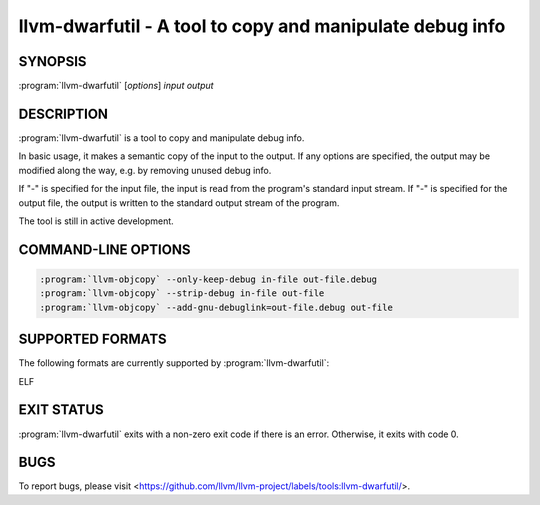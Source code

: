 llvm-dwarfutil - A tool to copy and manipulate debug info
=========================================================

.. program:: llvm-dwarfutil

SYNOPSIS
--------

:program:`llvm-dwarfutil` [*options*] *input* *output*

DESCRIPTION
-----------

:program:`llvm-dwarfutil` is a tool to copy and manipulate debug info.

In basic usage, it makes a semantic copy of the input to the output. If any
options are specified, the output may be modified along the way, e.g.
by removing unused debug info.

If "-" is specified for the input file, the input is read from the program's
standard input stream. If "-" is specified for the output file, the output
is written to the standard output stream of the program.

The tool is still in active development.

COMMAND-LINE OPTIONS
--------------------

.. option:: --garbage-collection

 Removes pieces of debug information related to discarded sections.
 When the linker does section garbage collection the abandoned debug info
 is left behind. Such abandoned debug info references address ranges using
 tombstone values. Thus, when this option is specified, the tool removes
 debug info which is marked with the tombstone value.

 That option is enabled by default.

.. option:: --odr-deduplication

 Remove duplicated types (if "One Definition Rule" is supported by source
 language). Keeps first type definition and removes other definitions,
 potentially significantly reducing the size of output debug info.

 That option is enabled by default.

.. option:: --help, -h

 Print a summary of command line options.

.. option:: --no-garbage-collection

 Disable :option:`--garbage-collection`.

.. option:: --no-odr-deduplication

 Disable :option:`--odr-deduplication`.

.. option:: --no-separate-debug-file

 Disable :option:`--separate-debug-file`.

.. option:: --num-threads=<n>, -j

 Specifies the maximum number (`n`) of simultaneous threads to use
 for processing.

.. option:: --separate-debug-file

 Generate separate file containing output debug info. Using
 :program:`llvm-dwarfutil` with that option equals to the
 following set of commands:

.. code-block:: console

 :program:`llvm-objcopy` --only-keep-debug in-file out-file.debug
 :program:`llvm-objcopy` --strip-debug in-file out-file
 :program:`llvm-objcopy` --add-gnu-debuglink=out-file.debug out-file

.. option:: --tombstone=<value>

 <value> can be one of the following values:

   - `bfd`: zero for all addresses and [1,1] for DWARF v4 (or less) address
          ranges.

   - `maxpc`: -1 for all addresses and -2 for DWARF v4 (or less) address ranges.

   - `universal`: both `bfd` and `maxpc`.

   - `exec`: match with address ranges of executable sections.

   The value `universal` is used by default.

.. option:: --verbose

 Enable verbose logging. This option disables multi-thread mode.

.. option:: --verify

 Run the DWARF verifier on the output DWARF debug info.

.. option:: --version

 Print the version of this program.

SUPPORTED FORMATS
-----------------

The following formats are currently supported by :program:`llvm-dwarfutil`:

ELF

EXIT STATUS
-----------

:program:`llvm-dwarfutil` exits with a non-zero exit code if there is an error.
Otherwise, it exits with code 0.

BUGS
----

To report bugs, please visit <https://github.com/llvm/llvm-project/labels/tools:llvm-dwarfutil/>.
